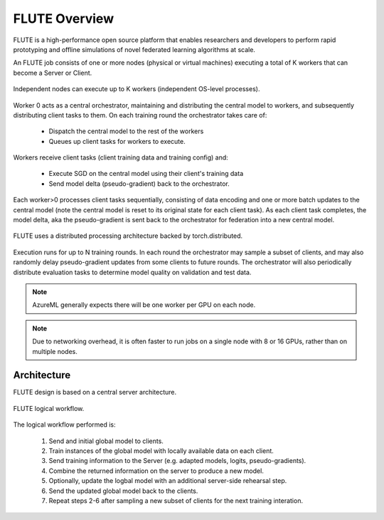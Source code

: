 FLUTE Overview
============

FLUTE is a high-performance open source platform that enables researchers and developers to perform rapid prototyping and offline simulations of novel federated learning algorithms at scale. 

An FLUTE job consists of one or more nodes (physical or virtual machines) executing a total of K workers that can become a Server or Client. 

.. figure:: img/concepts-visio.png
    :align: center
    :width: 400

    Independent nodes can execute up to K workers (independent OS-level processes).  

Worker 0 acts as a central orchestrator, maintaining and distributing the central model to workers, and subsequently distributing client tasks to them. On each training round the orchestrator takes care of:
    
    * Dispatch the central model to the rest of the workers
    * Queues up client tasks for workers to execute. 
    
Workers receive client tasks (client training data and training config) and:

    * Execute SGD on the central model using their client's training data
    * Send model delta (pseudo-gradient) back to the orchestrator. 

Each worker>0 processes client tasks sequentially, consisting of data encoding and one or more batch updates to the central model (note the central model is reset to its original state for each client task). As each client task completes, the model delta, aka the pseudo-gradient is sent back to the orchestrator for federation into a new central model.

.. figure:: img/client-server-visio.png
    :align: center
    :width: 500
    
    FLUTE uses a distributed processing architecture backed by torch.distributed. 

Execution runs for up to N training rounds.  In each round the orchestrator may sample a subset of clients, and may also randomly delay pseudo-gradient updates from some clients to future rounds. The orchestrator will also periodically distribute evaluation tasks to determine model quality on validation and test data.

.. note:: AzureML generally expects there will be one worker per GPU on each node.
.. note:: Due to networking overhead, it is often faster to run jobs on a single node with 8 or 16 GPUs, rather than on multiple nodes.

Architecture
------------

FLUTE design is based on a central server architecture.

.. figure:: img/architecture.png
    :align: center
    :width: 500
    
    FLUTE logical workflow. 

The logical workflow performed is:

    1. Send and initial global model to clients.
    2. Train instances of the global model with locally available data on each client.
    3. Send training information to the Server (e.g. adapted models, logits, pseudo-gradients).
    4. Combine the returned information on the server to produce a new model.
    5. Optionally, update the logbal model with an additional server-side rehearsal step.
    6. Send the updated global model back to the clients.
    7. Repeat steps 2-6 after sampling a new subset of clients for the next training interation.


